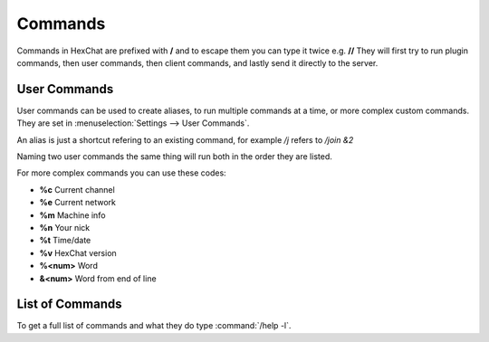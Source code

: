 Commands
========

Commands in HexChat are prefixed with **/** and to escape them you can type it twice e.g. **//**
They will first try to run plugin commands, then user commands, then client commands, and lastly send it directly to the server.

User Commands
-------------

User commands can be used to create aliases, to run multiple commands at a time, or more complex custom commands. They are set in :menuselection:`Settings --> User Commands`.

An alias is just a shortcut refering to an existing command, for example */j* refers to */join &2*

Naming two user commands the same thing will run both in the order they are listed.

For more complex commands you can use these codes:

- **%c** Current channel
- **%e** Current network
- **%m** Machine info
- **%n** Your nick
- **%t** Time/date
- **%v** HexChat version
- **%<num>** Word
- **&<num>** Word from end of line

List of Commands
----------------

To get a full list of commands and what they do type :command:`/help -l`.
